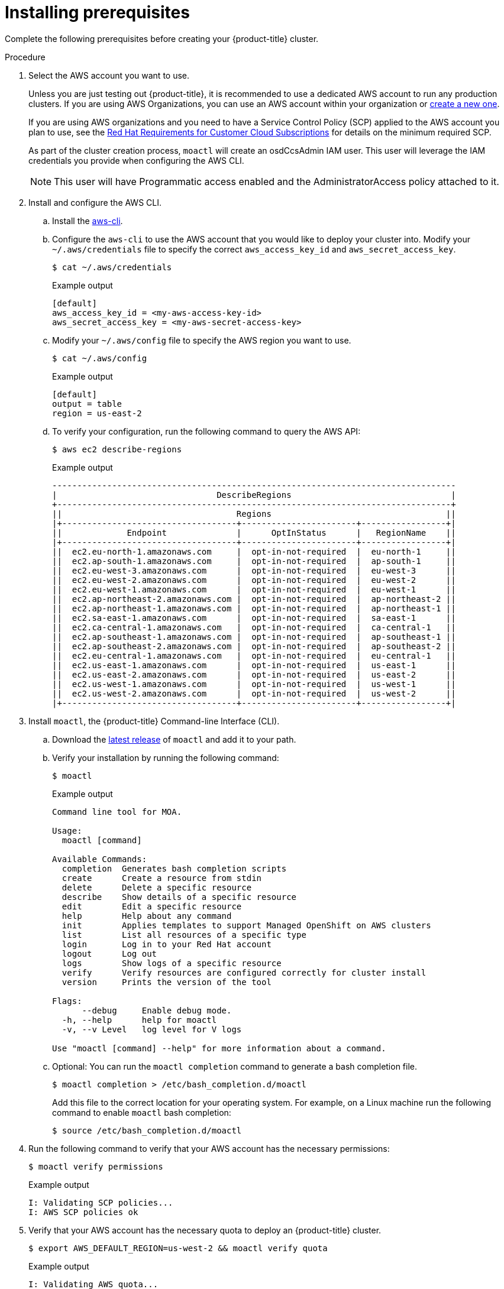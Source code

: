 // Module included in the following assemblies:
//
// getting_started_moa/creating-first-moa-cluster.adoc


[id="moa-installing-prerequisites"]
= Installing prerequisites

Complete the following prerequisites before creating your {product-title} cluster.

.Procedure

. Select the AWS account you want to use.
+
Unless you are just testing out {product-title}, it is recommended to use a dedicated AWS account to run any production clusters. If you are using AWS Organizations, you can use an AWS account within your organization or link:https://docs.aws.amazon.com/organizations/latest/userguide/orgs_manage_accounts_create.html#orgs_manage_accounts_create-new[create a new one].
+
If you are using AWS organizations and you need to have a Service Control Policy (SCP) applied to the AWS account you plan to use, see the link:https://www.openshift.com/dedicated/ccs#scp[Red Hat Requirements for Customer Cloud Subscriptions] for details on the minimum required SCP.
+
As part of the cluster creation process, `moactl` will create an osdCcsAdmin IAM user. This user will leverage the IAM credentials you provide when configuring the AWS CLI.
+
[NOTE]
====
This user will have Programmatic access enabled and the AdministratorAccess policy attached to it.
====
+
. Install and configure the AWS CLI.
.. Install the link:https://aws.amazon.com/cli/[aws-cli].
.. Configure the `aws-cli` to use the AWS account that you would like to deploy your cluster into. Modify your `~/.aws/credentials` file to specify the correct `aws_access_key_id` and `aws_secret_access_key`.
+
[source,terminal]
----
$ cat ~/.aws/credentials
----
+
.Example output
[source,terminal]
----
[default]
aws_access_key_id = <my-aws-access-key-id>
aws_secret_access_key = <my-aws-secret-access-key>
----
+
.. Modify your `~/.aws/config` file to specify the AWS region you want to use.
+
[source,terminal]
----
$ cat ~/.aws/config
----
+
.Example output
[source,terminal]
----
[default]
output = table
region = us-east-2
----
+
.. To verify your configuration, run the following command to query the AWS API:
+
[source,terminal]
----
$ aws ec2 describe-regions
----
+
.Example output
[source,terminal]
----
---------------------------------------------------------------------------------
|                                DescribeRegions                                |
+-------------------------------------------------------------------------------+
||                                   Regions                                   ||
|+-----------------------------------+-----------------------+-----------------+|
||             Endpoint              |      OptInStatus      |   RegionName    ||
|+-----------------------------------+-----------------------+-----------------+|
||  ec2.eu-north-1.amazonaws.com     |  opt-in-not-required  |  eu-north-1     ||
||  ec2.ap-south-1.amazonaws.com     |  opt-in-not-required  |  ap-south-1     ||
||  ec2.eu-west-3.amazonaws.com      |  opt-in-not-required  |  eu-west-3      ||
||  ec2.eu-west-2.amazonaws.com      |  opt-in-not-required  |  eu-west-2      ||
||  ec2.eu-west-1.amazonaws.com      |  opt-in-not-required  |  eu-west-1      ||
||  ec2.ap-northeast-2.amazonaws.com |  opt-in-not-required  |  ap-northeast-2 ||
||  ec2.ap-northeast-1.amazonaws.com |  opt-in-not-required  |  ap-northeast-1 ||
||  ec2.sa-east-1.amazonaws.com      |  opt-in-not-required  |  sa-east-1      ||
||  ec2.ca-central-1.amazonaws.com   |  opt-in-not-required  |  ca-central-1   ||
||  ec2.ap-southeast-1.amazonaws.com |  opt-in-not-required  |  ap-southeast-1 ||
||  ec2.ap-southeast-2.amazonaws.com |  opt-in-not-required  |  ap-southeast-2 ||
||  ec2.eu-central-1.amazonaws.com   |  opt-in-not-required  |  eu-central-1   ||
||  ec2.us-east-1.amazonaws.com      |  opt-in-not-required  |  us-east-1      ||
||  ec2.us-east-2.amazonaws.com      |  opt-in-not-required  |  us-east-2      ||
||  ec2.us-west-1.amazonaws.com      |  opt-in-not-required  |  us-west-1      ||
||  ec2.us-west-2.amazonaws.com      |  opt-in-not-required  |  us-west-2      ||
|+-----------------------------------+-----------------------+-----------------+|
----
+
. Install `moactl`, the {product-title} Command-line Interface (CLI).
.. Download the link:https://github.com/openshift/moactl/releases/latest[latest release] of `moactl` and add it to your path.
.. Verify your installation by running the following command:
+
[source,terminal]
----
$ moactl
----
+
.Example output
[source,terminal]
----
Command line tool for MOA.

Usage:
  moactl [command]

Available Commands:
  completion  Generates bash completion scripts
  create      Create a resource from stdin
  delete      Delete a specific resource
  describe    Show details of a specific resource
  edit        Edit a specific resource
  help        Help about any command
  init        Applies templates to support Managed OpenShift on AWS clusters
  list        List all resources of a specific type
  login       Log in to your Red Hat account
  logout      Log out
  logs        Show logs of a specific resource
  verify      Verify resources are configured correctly for cluster install
  version     Prints the version of the tool

Flags:
      --debug     Enable debug mode.
  -h, --help      help for moactl
  -v, --v Level   log level for V logs

Use "moactl [command] --help" for more information about a command.
----
+
.. Optional: You can run the `moactl completion` command to generate a bash completion file. 
+
[source,terminal]
----
$ moactl completion > /etc/bash_completion.d/moactl
----
+
Add this file to the correct location for your operating system. For example, on a Linux machine run the following command to enable `moactl` bash completion:
+
[source,terminal]
----
$ source /etc/bash_completion.d/moactl
----
+
. Run the following command to verify that your AWS account has the necessary permissions:
+
[source,terminal]
----
$ moactl verify permissions
----
+
.Example output
[source,terminal]
----
I: Validating SCP policies...
I: AWS SCP policies ok
----
+
. Verify that your AWS account has the necessary quota to deploy an {product-title} cluster.
+
[source,terminal]
----
$ export AWS_DEFAULT_REGION=us-west-2 && moactl verify quota
----
+
.Example output
[source,terminal]
----
I: Validating AWS quota...
E: Insufficient AWS quotas
E: Service ebs quota code L-FD252861 Provisioned IOPS SSD (io1) volume storage not valid
----
+
[NOTE]
====
Sometimes your AWS quota varies by region. If you receive any errors, try a different region.
====
+
If you need to increase your quota, navigate to your link:https://aws.amazon.com/console/[AWS console], and request a quota increase for the service that failed.
+
After both the permissions and quota checks pass, proceed to preparing your AWS account for cluster deployment.
+
. Prepare your AWS account for cluster deployment
+
.. Run the following command to log in to your Red Hat account with `moactl`. Replace `<my-offline-access-token>` with your token:
+
[source,terminal]
----
$ moactl login --token="<my-offline-access-token>"
----
+
[NOTE]
====
If you do not already have a Red Hat account, link:https://cloud.redhat.com/[follow this link to create one]. Accept the required terms and conditions. Then, check your email for a verification link.

After creating your Red Hat account, link:https://cloud.redhat.com/openshift/token/moa[get an offline access token].
====
+
.. Run the following command to verify your Red Hat and AWS credentials are setup correctly.  Check that your AWS Account ID, Default Region and ARN match what you expect. You can safely ignore the rows beginning with OCM for now (OCM stands for OpenShift Cluster Manager).
+
[source,terminal]
----
$ moactl whoami
----
+
.Example output
[source,terminal]
----
AWS Account ID:               000000000000
AWS Default Region:           us-east-2
AWS ARN:                      arn:aws:iam::000000000000:user/hello
OCM API:                      https://api.openshift.com
OCM Account ID:               1DzGIdIhqEWyt8UUXQhSoWaaaaa
OCM Account Name:             Your Name
OCM Account Username:         you@domain.com
OCM Account Email:            you@domain.com
OCM Organization ID:          1HopHfA2hcmhup5gCr2uH5aaaaa
OCM Organization Name:        Red Hat
OCM Organization External ID: 0000000
----
+
.. Initialize your AWS account. This step runs a CloudFormation template that prepares your AWS account for cluster deployment and management. This step typically takes 1-2 minutes to complete.
+
[source,terminal]
----
$ moactl init
----
+
.Example output
[source,terminal]
----
I: Logged in as 'rh-moa-user' on 'https://api.openshift.com'
I: Validating AWS credentials...
I: AWS credentials are valid!
I: Validating SCP policies...
I: AWS SCP policies ok
I: Validating AWS quota...
I: AWS quota ok
I: Ensuring cluster administrator user 'osdCcsAdmin'...
I: Admin user 'osdCcsAdmin' created successfuly!
I: Verifying whether OpenShift command-line tool is available...
E: OpenShift command-line tool is not installed.
Go to https://mirror.openshift.com/pub/openshift-v4/clients/ocp/latest/ to download the OpenShift client and add it to your PATH.
----
+
[NOTE]
====
If you have not already installed the OpenShift Command-line Interface (CLI), also known as `oc`, follow the link in the output to install it now.
====

After completing these steps you are ready to create an {product-title} cluster.
